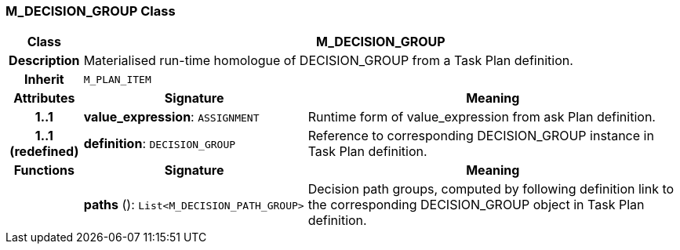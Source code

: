 === M_DECISION_GROUP Class

[cols="^1,3,5"]
|===
h|*Class*
2+^h|*M_DECISION_GROUP*

h|*Description*
2+a|Materialised run-time homologue of DECISION_GROUP from a Task Plan definition.

h|*Inherit*
2+|`M_PLAN_ITEM`

h|*Attributes*
^h|*Signature*
^h|*Meaning*

h|*1..1*
|*value_expression*: `ASSIGNMENT`
a|Runtime form of value_expression from ask Plan definition.

h|*1..1 +
(redefined)*
|*definition*: `DECISION_GROUP`
a|Reference to corresponding DECISION_GROUP instance in Task Plan definition.
h|*Functions*
^h|*Signature*
^h|*Meaning*

h|
|*paths* (): `List<M_DECISION_PATH_GROUP>`
a|Decision path groups, computed by following definition link to the corresponding DECISION_GROUP object in Task Plan definition.
|===
